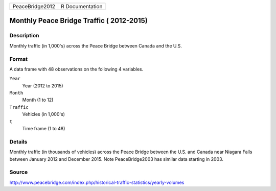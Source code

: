 +-----------------+-----------------+
| PeaceBridge2012 | R Documentation |
+-----------------+-----------------+

Monthly Peace Bridge Traffic ( 2012-2015)
-----------------------------------------

Description
~~~~~~~~~~~

Monthly traffic (in 1,000's) across the Peace Bridge between Canada and
the U.S.

Format
~~~~~~

A data frame with 48 observations on the following 4 variables.

``Year``
   Year (2012 to 2015)

``Month``
   Month (1 to 12)

``Traffic``
   Vehicles (in 1,000's)

``t``
   Time frame (1 to 48)

Details
~~~~~~~

Monthly traffic (in thousands of vehicles) across the Peace Bridge
between the U.S. and Canada near Niagara Falls between January 2012 and
December 2015. Note PeaceBridge2003 has similar data starting in 2003.

Source
~~~~~~

http://www.peacebridge.com/index.php/historical-traffic-statistics/yearly-volumes
